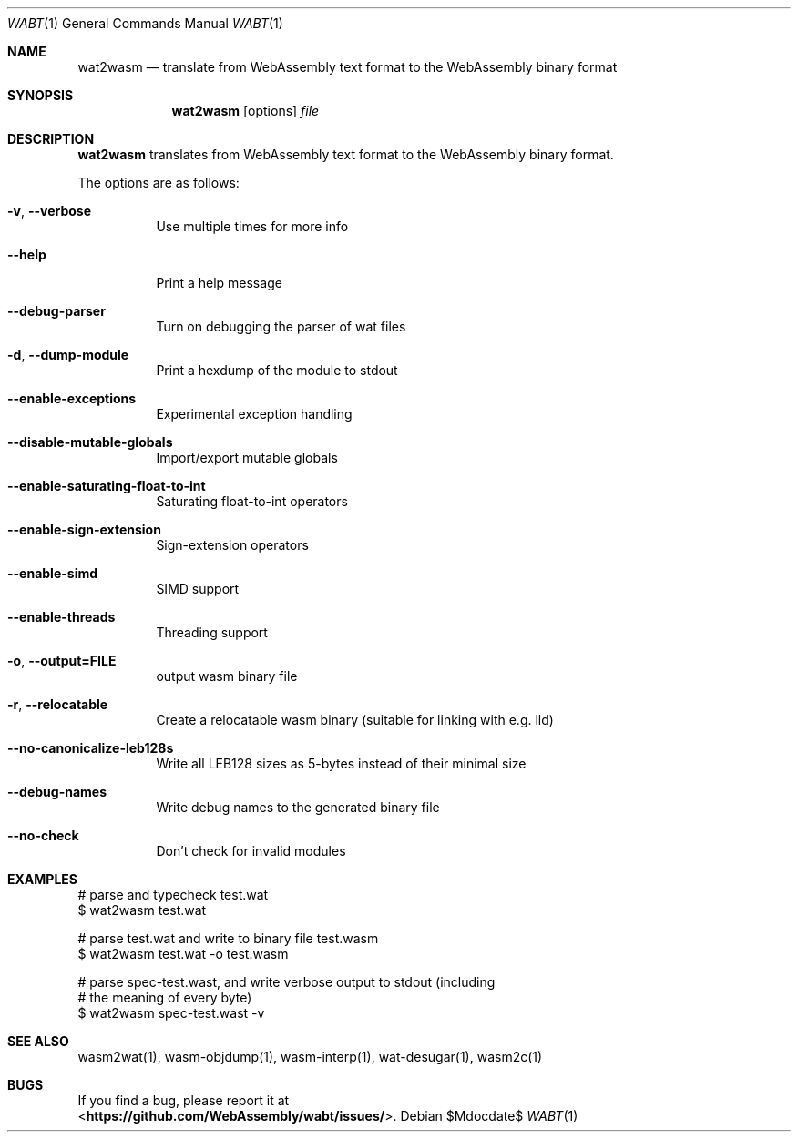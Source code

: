 .Dd $Mdocdate$
.Dt WABT 1
.Os
.Sh NAME
.Nm wat2wasm
.Nd translate from WebAssembly text format to the WebAssembly binary format
.Sh SYNOPSIS
.Nm wat2wasm
.Op options
.Ar file
.Sh DESCRIPTION
.Nm
translates from WebAssembly text format to the WebAssembly binary format.
.Pp
The options are as follows:
.Bl -tag -width Ds
.It Fl v , Fl Fl verbose
Use multiple times for more info
.It Fl Fl help
Print a help message
.It Fl Fl debug-parser
Turn on debugging the parser of wat files
.It Fl d , Fl Fl dump-module
Print a hexdump of the module to stdout
.It Fl Fl enable-exceptions
Experimental exception handling
.It Fl Fl disable-mutable-globals
Import/export mutable globals
.It Fl Fl enable-saturating-float-to-int
Saturating float-to-int operators
.It Fl Fl enable-sign-extension
Sign-extension operators
.It Fl Fl enable-simd
SIMD support
.It Fl Fl enable-threads
Threading support
.It Fl o , Fl Fl output=FILE
output wasm binary file
.It Fl r , Fl Fl relocatable
Create a relocatable wasm binary (suitable for linking with e.g. lld)
.It Fl Fl no-canonicalize-leb128s
Write all LEB128 sizes as 5-bytes instead of their minimal size
.It Fl Fl debug-names
Write debug names to the generated binary file
.It Fl Fl no-check
Don't check for invalid modules
.El
.Sh EXAMPLES
 # parse and typecheck test.wat
 $ wat2wasm test.wat
.sp
 # parse test.wat and write to binary file test.wasm
 $ wat2wasm test.wat -o test.wasm
.sp
 # parse spec-test.wast, and write verbose output to stdout (including
 # the meaning of every byte)
 $ wat2wasm spec-test.wast -v
.Sh SEE ALSO
wasm2wat(1), wasm-objdump(1), wasm-interp(1), wat-desugar(1), wasm2c(1)
.Sh BUGS
If you find a bug, please report it at
.br
<\fBhttps://github.com/WebAssembly/wabt/issues/\fP>.
